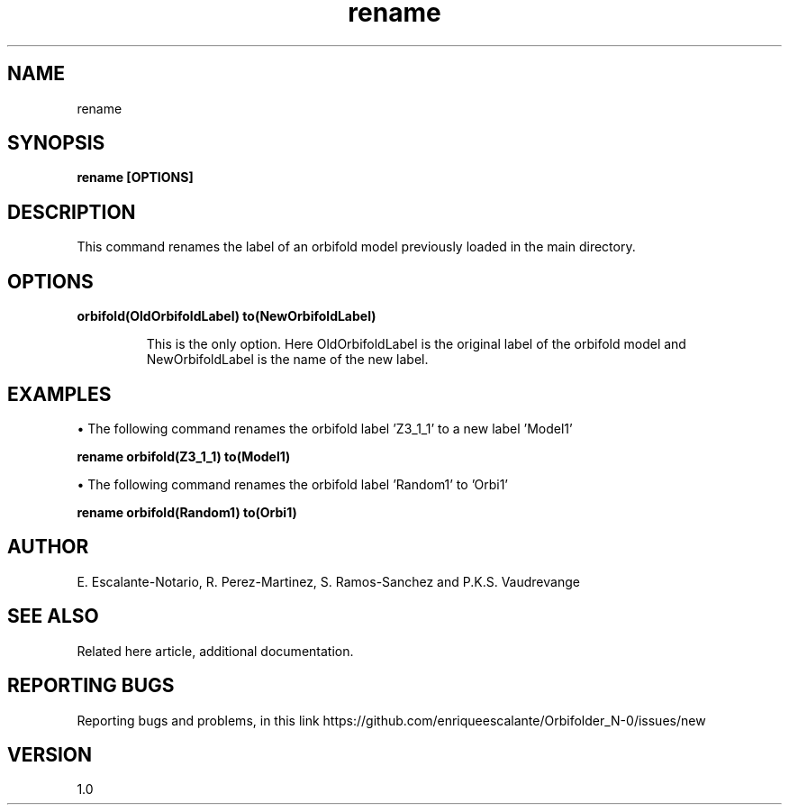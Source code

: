.TH "rename" 1 "February 1, 2024" "Escalante, Perez, Ramos and Vaudrevange"

.SH NAME
rename

.SH SYNOPSIS
.B rename [OPTIONS]

.SH DESCRIPTION
This command renames the label of an orbifold model previously loaded in the main directory.

.SH OPTIONS
.TP
.B orbifold(OldOrbifoldLabel) to(NewOrbifoldLabel)

This is the only option. Here OldOrbifoldLabel is the original label of the orbifold model and NewOrbifoldLabel is the name of the new label.
 

.SH EXAMPLES
\(bu The following command renames the orbifold label 'Z3_1_1' to a new label 'Model1' 

.B rename orbifold(Z3_1_1) to(Model1)

\(bu The following command renames the orbifold label 'Random1' to 'Orbi1' 

.B rename orbifold(Random1) to(Orbi1)

.SH AUTHOR
E. Escalante-Notario, R. Perez-Martinez, S. Ramos-Sanchez and P.K.S. Vaudrevange

.SH SEE ALSO
Related here article, additional documentation.

.SH REPORTING BUGS
Reporting bugs and problems, in this link https://github.com/enriqueescalante/Orbifolder_N-0/issues/new

.SH VERSION
1.0
